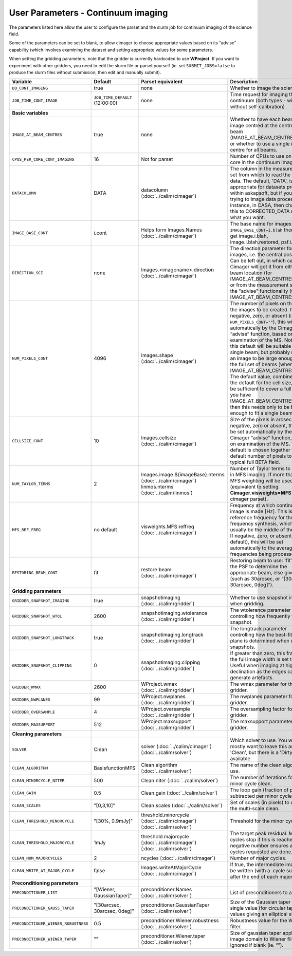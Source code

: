 User Parameters - Continuum imaging
===================================

The parameters listed here allow the user to configure the parset and
the slurm job for continuum imaging of the science field.

Some of the parameters can be set to blank, to allow cimager to choose
appropriate values based on its "advise" capability (which involves
examining the dataset and setting appropriate values for some
parameters.

When setting the gridding parameters, note that the gridder is
currently hardcoded to use **WProject**.  If you want to experiment
with other gridders, you need to edit the slurm file or parset
yourself (ie. set ``SUBMIT_JOBS=false`` to produce the slurm files
without submission, then edit and manually submit).

+--------------------------------------+---------------------------------+--------------------------------------------------------+--------------------------------------------------------------+
| Variable                             | Default                         | Parset equivalent                                      | Description                                                  |
+======================================+=================================+========================================================+==============================================================+
| ``DO_CONT_IMAGING``                  | true                            | none                                                   | Whether to image the science MS                              |
+--------------------------------------+---------------------------------+--------------------------------------------------------+--------------------------------------------------------------+
| ``JOB_TIME_CONT_IMAGE``              | ``JOB_TIME_DEFAULT`` (12:00:00) | none                                                   | Time request for imaging the continuum (both types - with and|
|                                      |                                 |                                                        | without self-calibration)                                    |
+--------------------------------------+---------------------------------+--------------------------------------------------------+--------------------------------------------------------------+
| **Basic variables**                  |                                 |                                                        |                                                              |
+--------------------------------------+---------------------------------+--------------------------------------------------------+--------------------------------------------------------------+
| ``IMAGE_AT_BEAM_CENTRES``            | true                            | none                                                   | Whether to have each beam's image centred at the centre of   |
|                                      |                                 |                                                        | the beam (IMAGE_AT_BEAM_CENTRES=true), or whether to use a   |
|                                      |                                 |                                                        | single image centre for all beams.                           |
+--------------------------------------+---------------------------------+--------------------------------------------------------+--------------------------------------------------------------+
| ``CPUS_PER_CORE_CONT_IMAGING``       | 16                              | Not for parset                                         | Number of CPUs to use on each core in the continuum imaging. |
+--------------------------------------+---------------------------------+--------------------------------------------------------+--------------------------------------------------------------+
| ``DATACOLUMN``                       | DATA                            | datacolumn (:doc:`../calim/cimager`)                   | The column in the measurement set from which to read the     |
|                                      |                                 |                                                        | visibility data. The default, 'DATA', is appropriate for     |
|                                      |                                 |                                                        | datasets processed within askapsoft, but if you are trying to|
|                                      |                                 |                                                        | image data processed, for instance, in CASA, then changing   |
|                                      |                                 |                                                        | this to CORRECTED_DATA may be what you want.                 |
+--------------------------------------+---------------------------------+--------------------------------------------------------+--------------------------------------------------------------+
| ``IMAGE_BASE_CONT``                  | i.cont                          | Helps form Images.Names                                | The base name for images: if ``IMAGE_BASE_CONT=i.blah`` then |
|                                      |                                 | (:doc:`../calim/cimager`)                              | we'll get image.i.blah, image.i.blah.restored, psf.i.blah etc|
+--------------------------------------+---------------------------------+--------------------------------------------------------+--------------------------------------------------------------+
| ``DIRECTION_SCI``                    | none                            | Images.<imagename>.direction                           | The direction parameter for the images, i.e. the central     |
|                                      |                                 | (:doc:`../calim/cimager`)                              | position. Can be left out, in which case Cimager will get it |
|                                      |                                 |                                                        | from either the beam location (for                           |
|                                      |                                 |                                                        | IMAGE_AT_BEAM_CENTRES=true) or from the measurement set using|
|                                      |                                 |                                                        | the "advise" functionality (for IMAGE_AT_BEAM_CENTRES=false).|
+--------------------------------------+---------------------------------+--------------------------------------------------------+--------------------------------------------------------------+
| ``NUM_PIXELS_CONT``                  | 4096                            | Images.shape                                           | The number of pixels on the side of the images to be created.|
|                                      |                                 | (:doc:`../calim/cimager`)                              | If negative, zero, or absent (i.e. ``NUM_PIXELS_CONT=""``),  |
|                                      |                                 |                                                        | this will be set automatically by the Cimager “advise”       |
|                                      |                                 |                                                        | function, based on examination of the MS. Note that this     |
|                                      |                                 |                                                        | default will be suitable for a single beam, but probably not |
|                                      |                                 |                                                        | for an image to be large enough for the full set of beams    |
|                                      |                                 |                                                        | (when using IMAGE_AT_BEAM_CENTRES=false). The default value, |
|                                      |                                 |                                                        | combined with the default for the cell size, should be       |
|                                      |                                 |                                                        | sufficient to cover a full field. If you have                |
|                                      |                                 |                                                        | IMAGE_AT_BEAM_CENTRES=true then this needs only to be big    |
|                                      |                                 |                                                        | enough to fit a single beam.                                 |
+--------------------------------------+---------------------------------+--------------------------------------------------------+--------------------------------------------------------------+
| ``CELLSIZE_CONT``                    | 10                              | Images.cellsize                                        | Size of the pixels in arcsec. If negative, zero or absent,   |
|                                      |                                 | (:doc:`../calim/cimager`)                              | this will be set automatically by the Cimager “advise”       |
|                                      |                                 |                                                        | function, based on examination of the MS. The default is     |
|                                      |                                 |                                                        | chosen together with the default number of pixels to cover a |
|                                      |                                 |                                                        | typical full BETA field.                                     |
+--------------------------------------+---------------------------------+--------------------------------------------------------+--------------------------------------------------------------+
| ``NUM_TAYLOR_TERMS``                 | 2                               | Images.image.${imageBase}.nterms                       | Number of Taylor terms to create in MFS imaging. If more than|
|                                      |                                 | (:doc:`../calim/cimager`)                              | 1, MFS weighting will be used (equivalent to setting         |
|                                      |                                 | linmos.nterms (:doc:`../calim/linmos`)                 | **Cimager.visweights=MFS** in the cimager parset).           |
+--------------------------------------+---------------------------------+--------------------------------------------------------+--------------------------------------------------------------+
| ``MFS_REF_FREQ``                     | no default                      | visweights.MFS.reffreq                                 | Frequency at which continuum image is made [Hz]. This is the |
|                                      |                                 | (:doc:`../calim/cimager`)                              | reference frequency for the multi-frequency synthesis, which |
|                                      |                                 |                                                        | should usually be the middle of the band. If negative, zero, |
|                                      |                                 |                                                        | or absent (the default), this will be set automatically to   |
|                                      |                                 |                                                        | the average of the frequencies being processed.              |
+--------------------------------------+---------------------------------+--------------------------------------------------------+--------------------------------------------------------------+
| ``RESTORING_BEAM_CONT``              | fit                             | restore.beam                                           | Restoring beam to use: 'fit' will fit the PSF to determine   |
|                                      |                                 | (:doc:`../calim/cimager`)                              | the appropriate beam, else give a size (such as 30arcsec, or |
|                                      |                                 |                                                        | “[30arcsec, 30arcsec, 0deg]”).                               |
+--------------------------------------+---------------------------------+--------------------------------------------------------+--------------------------------------------------------------+
| **Gridding parameters**              |                                 |                                                        |                                                              |
+--------------------------------------+---------------------------------+--------------------------------------------------------+--------------------------------------------------------------+
| ``GRIDDER_SNAPSHOT_IMAGING``         | true                            | snapshotimaging                                        | Whether to use snapshot imaging when gridding.               |
|                                      |                                 | (:doc:`../calim/gridder`)                              |                                                              | 
+--------------------------------------+---------------------------------+--------------------------------------------------------+--------------------------------------------------------------+
| ``GRIDDER_SNAPSHOT_WTOL``            | 2600                            | snapshotimaging.wtolerance                             | The wtolerance parameter controlling how frequently to       |
|                                      |                                 | (:doc:`../calim/gridder`)                              | snapshot.                                                    |
+--------------------------------------+---------------------------------+--------------------------------------------------------+--------------------------------------------------------------+
| ``GRIDDER_SNAPSHOT_LONGTRACK``       | true                            | snapshotimaging.longtrack                              | The longtrack parameter controlling how the best-fit W plane |
|                                      |                                 | (:doc:`../calim/gridder`)                              | is determined when using snapshots.                          |
+--------------------------------------+---------------------------------+--------------------------------------------------------+--------------------------------------------------------------+
| ``GRIDDER_SNAPSHOT_CLIPPING``        | 0                               | snapshotimaging.clipping                               | If greater than zero, this fraction of the full image width  |
|                                      |                                 | (:doc:`../calim/gridder`)                              | is set to zero. Useful when imaging at high declination as   |
|                                      |                                 |                                                        | the edges can generate artefacts.                            |
+--------------------------------------+---------------------------------+--------------------------------------------------------+--------------------------------------------------------------+
| ``GRIDDER_WMAX``                     | 2600                            | WProject.wmax                                          | The wmax parameter for the gridder.                          |
|                                      |                                 | (:doc:`../calim/gridder`)                              |                                                              |
+--------------------------------------+---------------------------------+--------------------------------------------------------+--------------------------------------------------------------+
| ``GRIDDER_NWPLANES``                 | 99                              | WProject.nwplanes                                      | The nwplanes parameter for the gridder.                      |
|                                      |                                 | (:doc:`../calim/gridder`)                              |                                                              |
+--------------------------------------+---------------------------------+--------------------------------------------------------+--------------------------------------------------------------+
| ``GRIDDER_OVERSAMPLE``               | 4                               | WProject.oversample                                    | The oversampling factor for the gridder.                     |
|                                      |                                 | (:doc:`../calim/gridder`)                              |                                                              |
+--------------------------------------+---------------------------------+--------------------------------------------------------+--------------------------------------------------------------+
| ``GRIDDER_MAXSUPPORT``               | 512                             | WProject.maxsupport                                    | The maxsupport parameter for the gridder.                    |
|                                      |                                 | (:doc:`../calim/gridder`)                              |                                                              |
+--------------------------------------+---------------------------------+--------------------------------------------------------+--------------------------------------------------------------+
| **Cleaning parameters**              |                                 |                                                        |                                                              | 
+--------------------------------------+---------------------------------+--------------------------------------------------------+--------------------------------------------------------------+
| ``SOLVER``                           | Clean                           | solver                                                 | Which solver to use. You will mostly want to leave this as   |
|                                      |                                 | (:doc:`../calim/cimager`)                              | 'Clean', but there is a 'Dirty' solver available.            |
|                                      |                                 | (:doc:`../calim/solver`)                               |                                                              |
+--------------------------------------+---------------------------------+--------------------------------------------------------+--------------------------------------------------------------+
| ``CLEAN_ALGORITHM``                  | BasisfunctionMFS                | Clean.algorithm                                        | The name of the clean algorithm to use.                      |
|                                      |                                 | (:doc:`../calim/solver`)                               |                                                              |
+--------------------------------------+---------------------------------+--------------------------------------------------------+--------------------------------------------------------------+
| ``CLEAN_MINORCYCLE_NITER``           | 500                             | Clean.niter                                            | The number of iterations for the minor cycle clean.          |
|                                      |                                 | (:doc:`../calim/solver`)                               |                                                              |
+--------------------------------------+---------------------------------+--------------------------------------------------------+--------------------------------------------------------------+
| ``CLEAN_GAIN``                       | 0.5                             | Clean.gain                                             | The loop gain (fraction of peak subtracted per minor cycle). |
|                                      |                                 | (:doc:`../calim/solver`)                               |                                                              |
+--------------------------------------+---------------------------------+--------------------------------------------------------+--------------------------------------------------------------+
| ``CLEAN_SCALES``                     | "[0,3,10]"                      | Clean.scales                                           | Set of scales (in pixels) to use with the multi-scale clean. |
|                                      |                                 | (:doc:`../calim/solver`)                               |                                                              |
+--------------------------------------+---------------------------------+--------------------------------------------------------+--------------------------------------------------------------+
| ``CLEAN_THRESHOLD_MINORCYCLE``       | "[30%, 0.9mJy]"                 | threshold.minorcycle                                   | Threshold for the minor cycle loop.                          |
|                                      |                                 | (:doc:`../calim/cimager`)                              |                                                              |
|                                      |                                 | (:doc:`../calim/solver`)                               |                                                              |
+--------------------------------------+---------------------------------+--------------------------------------------------------+--------------------------------------------------------------+
| ``CLEAN_THRESHOLD_MAJORCYCLE``       | 1mJy                            | threshold.majorcycle                                   | The target peak residual. Major cycles stop if this is       |
|                                      |                                 | (:doc:`../calim/cimager`)                              | reached. A negative number ensures all major cycles requested|
|                                      |                                 | (:doc:`../calim/solver`)                               | are done.                                                    |
+--------------------------------------+---------------------------------+--------------------------------------------------------+--------------------------------------------------------------+
| ``CLEAN_NUM_MAJORCYCLES``            | 2                               | ncycles                                                | Number of major cycles.                                      |
|                                      |                                 | (:doc:`../calim/cimager`)                              |                                                              |
+--------------------------------------+---------------------------------+--------------------------------------------------------+--------------------------------------------------------------+
| ``CLEAN_WRITE_AT_MAJOR_CYCLE``       | false                           | Images.writeAtMajorCycle                               | If true, the intermediate images will be written (with a     |
|                                      |                                 | (:doc:`../calim/cimager`)                              | .cycle suffix) after the end of each major cycle.            |
+--------------------------------------+---------------------------------+--------------------------------------------------------+--------------------------------------------------------------+
| **Preconditioning parameters**       |                                 |                                                        |                                                              |
+--------------------------------------+---------------------------------+--------------------------------------------------------+--------------------------------------------------------------+
| ``PRECONDITIONER_LIST``              | "[Wiener, GaussianTaper]"       | preconditioner.Names                                   | List of preconditioners to apply.                            |
|                                      |                                 | (:doc:`../calim/solver`)                               |                                                              |
+--------------------------------------+---------------------------------+--------------------------------------------------------+--------------------------------------------------------------+
| ``PRECONDITIONER_GAUSS_TAPER``       |  "[30arcsec, 30arcsec, 0deg]"   | preconditioner.GaussianTaper                           | Size of the Gaussian taper - either single value (for        |
|                                      |                                 | (:doc:`../calim/solver`)                               | circular taper) or 3 values giving an elliptical size.       |
+--------------------------------------+---------------------------------+--------------------------------------------------------+--------------------------------------------------------------+
| ``PRECONDITIONER_WIENER_ROBUSTNESS`` | 0.5                             | preconditioner.Wiener.robustness                       | Robustness value for the Wiener filter.                      |
|                                      |                                 | (:doc:`../calim/solver`)                               |                                                              |
+--------------------------------------+---------------------------------+--------------------------------------------------------+--------------------------------------------------------------+
| ``PRECONDITIONER_WIENER_TAPER``      | ""                              | preconditioner.Wiener.taper                            | Size of gaussian taper applied in image domain to Wiener     |
|                                      |                                 | (:doc:`../calim/solver`)                               | filter. Ignored if blank (ie. “”).                           |
+--------------------------------------+---------------------------------+--------------------------------------------------------+--------------------------------------------------------------+
